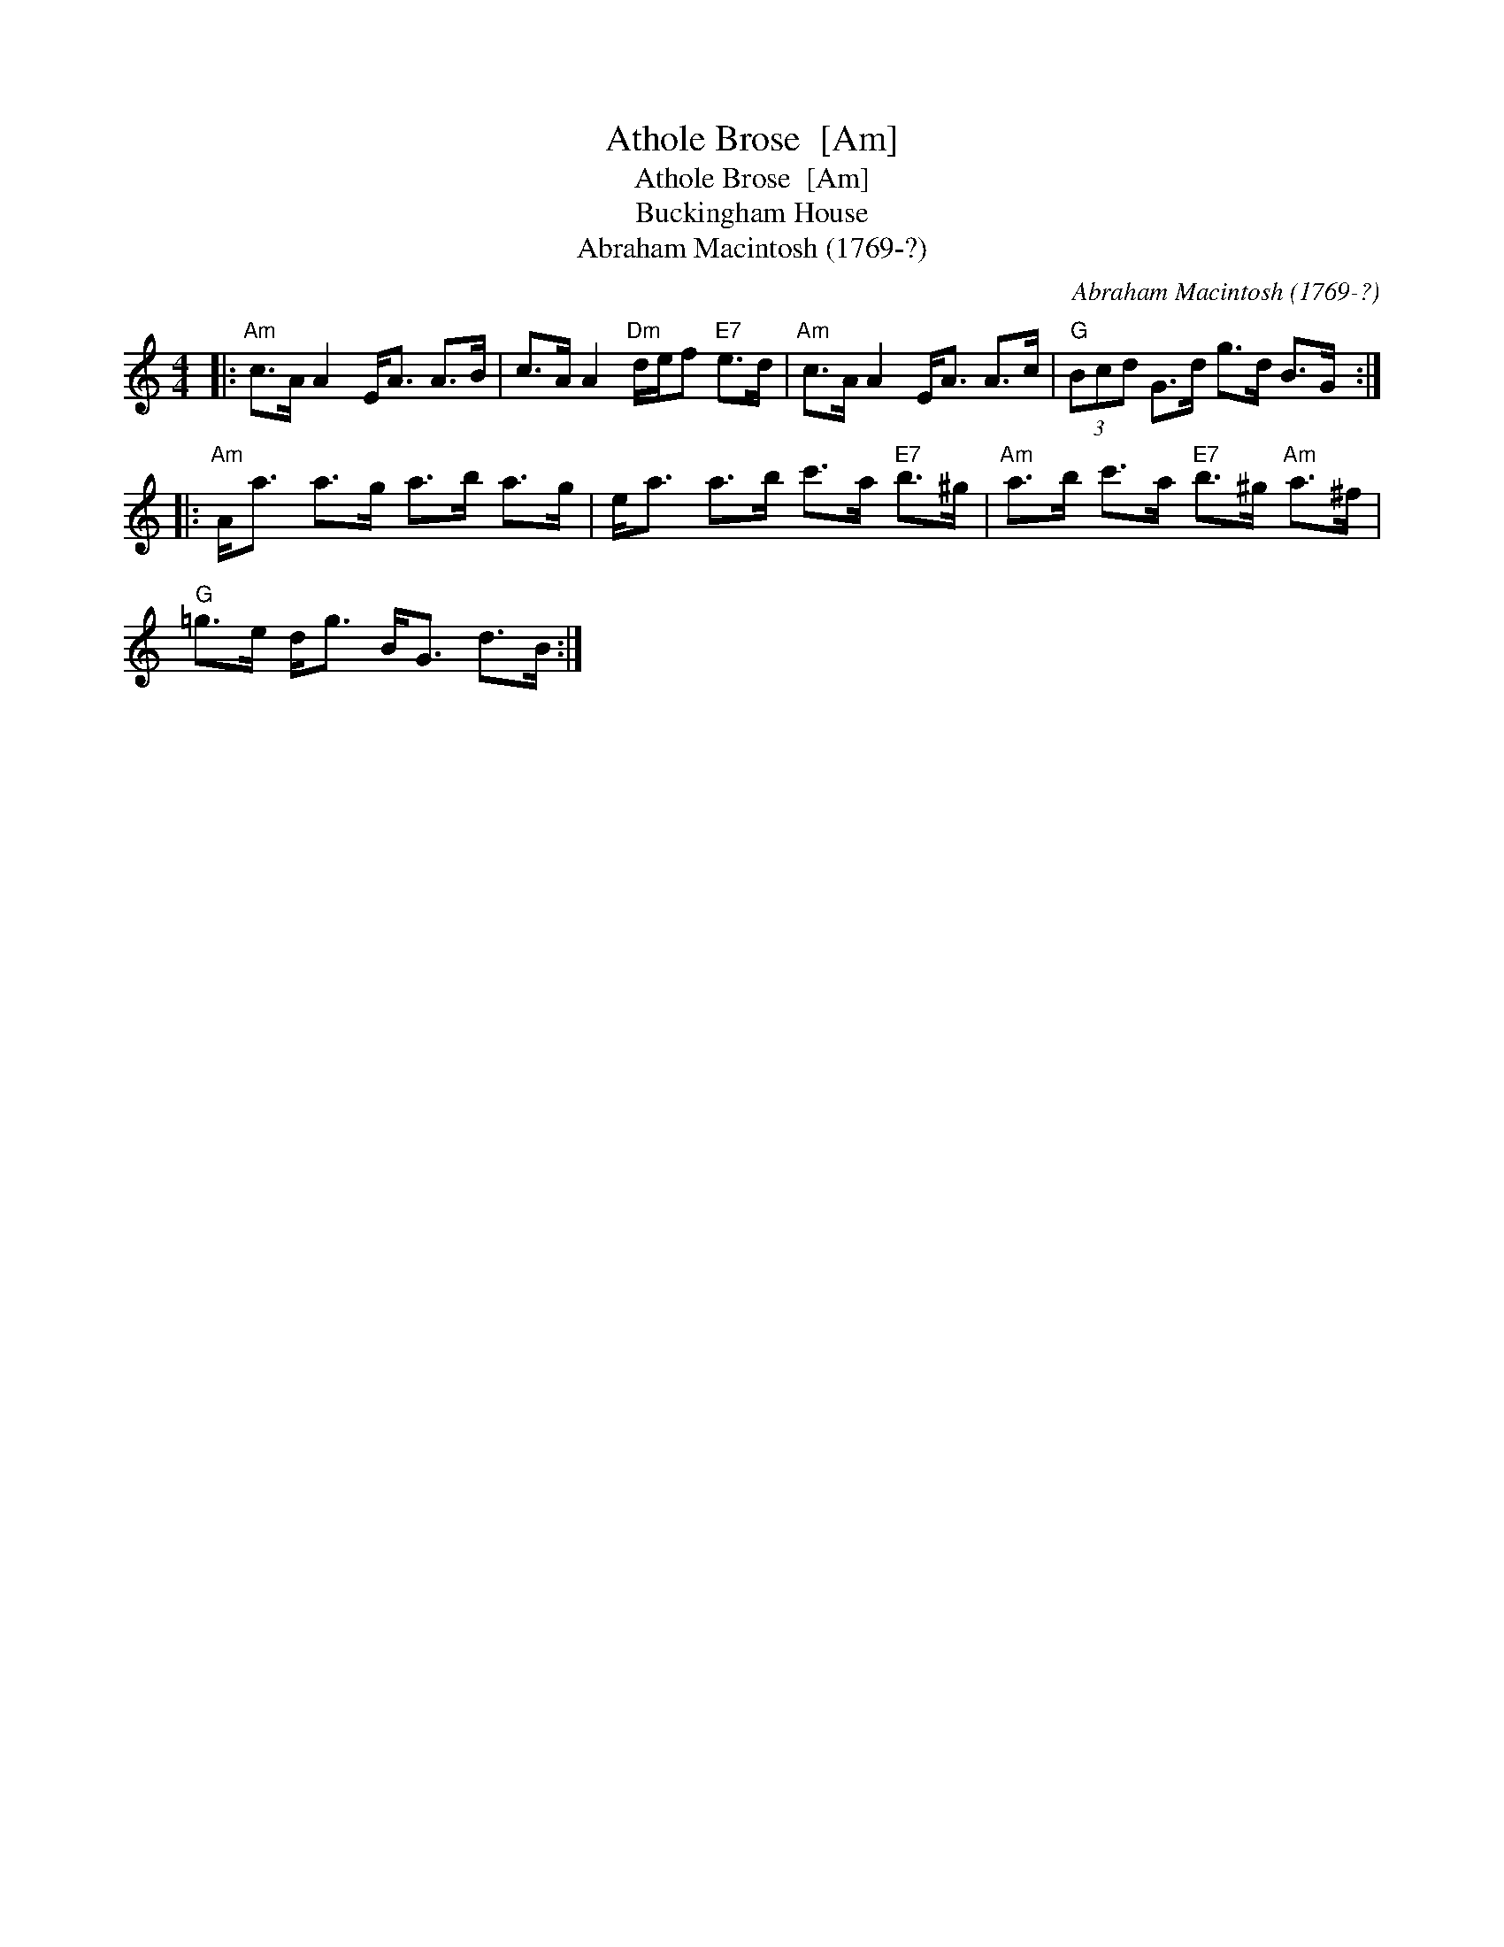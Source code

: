 X:1
T:Athole Brose  [Am]
T:Athole Brose  [Am]
T:Buckingham House
T:Abraham Macintosh (1769-?)
C:Abraham Macintosh (1769-?)
L:1/8
M:4/4
K:C
V:1 treble 
V:1
|:"Am" c>A A2 E<A A>B | c>A A2"Dm" d/e/f"E7" e>d |"Am" c>A A2 E<A A>c |"G" (3Bcd G>d g>d B>G :: %4
"Am" A<a a>g a>b a>g | e<a a>b c'>a"E7" b>^g |"Am" a>b c'>a"E7" b>^g"Am" a>^f | %7
"G" =g>e d<g B<G d>B :| %8

